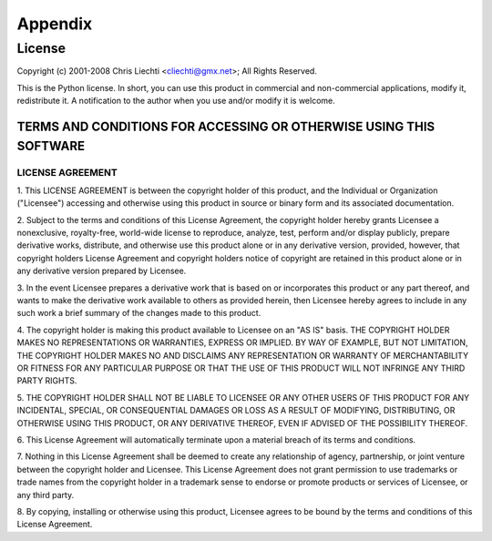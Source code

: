 ==========
 Appendix
==========

License
=======

Copyright (c) 2001-2008 Chris Liechti <cliechti@gmx.net>;
All Rights Reserved.

This is the Python license. In short, you can use this product in
commercial and non-commercial applications, modify it, redistribute it.
A notification to the author when you use and/or modify it is welcome.


TERMS AND CONDITIONS FOR ACCESSING OR OTHERWISE USING THIS SOFTWARE
-------------------------------------------------------------------

LICENSE AGREEMENT
~~~~~~~~~~~~~~~~~

1. This LICENSE AGREEMENT is between the copyright holder of this
product, and the Individual or Organization ("Licensee") accessing
and otherwise using this product in source or binary form and its
associated documentation.

2. Subject to the terms and conditions of this License Agreement,
the copyright holder hereby grants Licensee a nonexclusive,
royalty-free, world-wide license to reproduce, analyze, test,
perform and/or display publicly, prepare derivative works, distribute,
and otherwise use this product alone or in any derivative version,
provided, however, that copyright holders License Agreement and
copyright holders notice of copyright are retained in this product
alone or in any derivative version prepared by Licensee.

3. In the event Licensee prepares a derivative work that is based on
or incorporates this product or any part thereof, and wants to make
the derivative work available to others as provided herein, then
Licensee hereby agrees to include in any such work a brief summary of
the changes made to this product.

4. The copyright holder is making this product available to Licensee on
an "AS IS" basis. THE COPYRIGHT HOLDER MAKES NO REPRESENTATIONS OR
WARRANTIES, EXPRESS OR IMPLIED.  BY WAY OF EXAMPLE, BUT NOT LIMITATION,
THE COPYRIGHT HOLDER MAKES NO AND DISCLAIMS ANY REPRESENTATION OR
WARRANTY OF MERCHANTABILITY OR FITNESS FOR ANY PARTICULAR PURPOSE OR
THAT THE USE OF THIS PRODUCT WILL NOT INFRINGE ANY THIRD PARTY RIGHTS.

5. THE COPYRIGHT HOLDER SHALL NOT BE LIABLE TO LICENSEE OR ANY OTHER
USERS OF THIS PRODUCT FOR ANY INCIDENTAL, SPECIAL, OR CONSEQUENTIAL
DAMAGES OR LOSS AS A RESULT OF MODIFYING, DISTRIBUTING, OR OTHERWISE
USING THIS PRODUCT, OR ANY DERIVATIVE THEREOF, EVEN IF ADVISED OF THE
POSSIBILITY THEREOF.

6. This License Agreement will automatically terminate upon a material
breach of its terms and conditions.

7. Nothing in this License Agreement shall be deemed to create any
relationship of agency, partnership, or joint venture between the
copyright holder and Licensee. This License Agreement does not grant
permission to use trademarks or trade names from the copyright holder
in a trademark sense to endorse or promote products or services of
Licensee, or any third party.

8. By copying, installing or otherwise using this product, Licensee
agrees to be bound by the terms and conditions of this License
Agreement.

